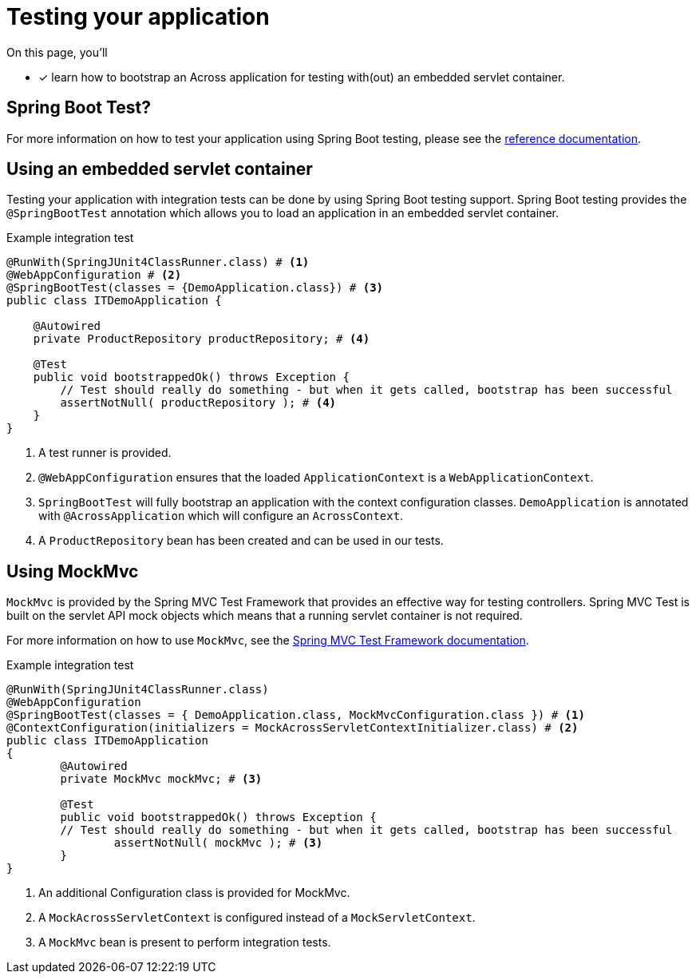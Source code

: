 = Testing your application

On this page, you'll

* [*] learn how to bootstrap an Across application for testing with(out) an embedded servlet container.

== Spring Boot Test?

For more information on how to test your application using Spring Boot testing, please see the link:https://docs.spring.io/spring-boot/docs/current/reference/html/boot-features-testing.html#boot-features-testing[reference documentation].

== Using an embedded servlet container

Testing your application with integration tests can be done by using Spring Boot testing support.
Spring Boot testing provides the `@SpringBootTest` annotation which allows you to load an application in an embedded servlet container.

.Example integration test
[source,java,indent=0]
----
@RunWith(SpringJUnit4ClassRunner.class) # <1>
@WebAppConfiguration # <2>
@SpringBootTest(classes = {DemoApplication.class}) # <3>
public class ITDemoApplication {

    @Autowired
    private ProductRepository productRepository; # <4>

    @Test
    public void bootstrappedOk() throws Exception {
        // Test should really do something - but when it gets called, bootstrap has been successful
        assertNotNull( productRepository ); # <4>
    }
}
----
<1> A test runner is provided.
<2> `@WebAppConfiguration` ensures that the loaded `ApplicationContext` is a `WebApplicationContext`.
<3> `SpringBootTest` will fully bootstrap an application with the context configuration classes.
`DemoApplication` is annotated with `@AcrossApplication` which will configure an `AcrossContext`.
<4> A `ProductRepository` bean has been created and can be used in our tests.

== Using MockMvc

`MockMvc` is provided by the Spring MVC Test Framework that provides an effective way for testing controllers.
Spring MVC Test is built on the servlet API mock objects which means that a running servlet container is not required.

For more information on how to use `MockMvc`, see the link:https://docs.spring.io/spring/docs/current/spring-framework-reference/testing.html#spring-mvc-test-framework[Spring MVC Test Framework documentation].

.Example integration test
[source,java,indent=0]
----
@RunWith(SpringJUnit4ClassRunner.class)
@WebAppConfiguration
@SpringBootTest(classes = { DemoApplication.class, MockMvcConfiguration.class }) # <1>
@ContextConfiguration(initializers = MockAcrossServletContextInitializer.class) # <2>
public class ITDemoApplication
{
	@Autowired
	private MockMvc mockMvc; # <3>

	@Test
	public void bootstrappedOk() throws Exception {
        // Test should really do something - but when it gets called, bootstrap has been successful
		assertNotNull( mockMvc ); # <3>
	}
}
----
<1> An additional Configuration class is provided for MockMvc.
<2> A `MockAcrossServletContext` is configured instead of a `MockServletContext`.
<3> A `MockMvc` bean is present to perform integration tests.

